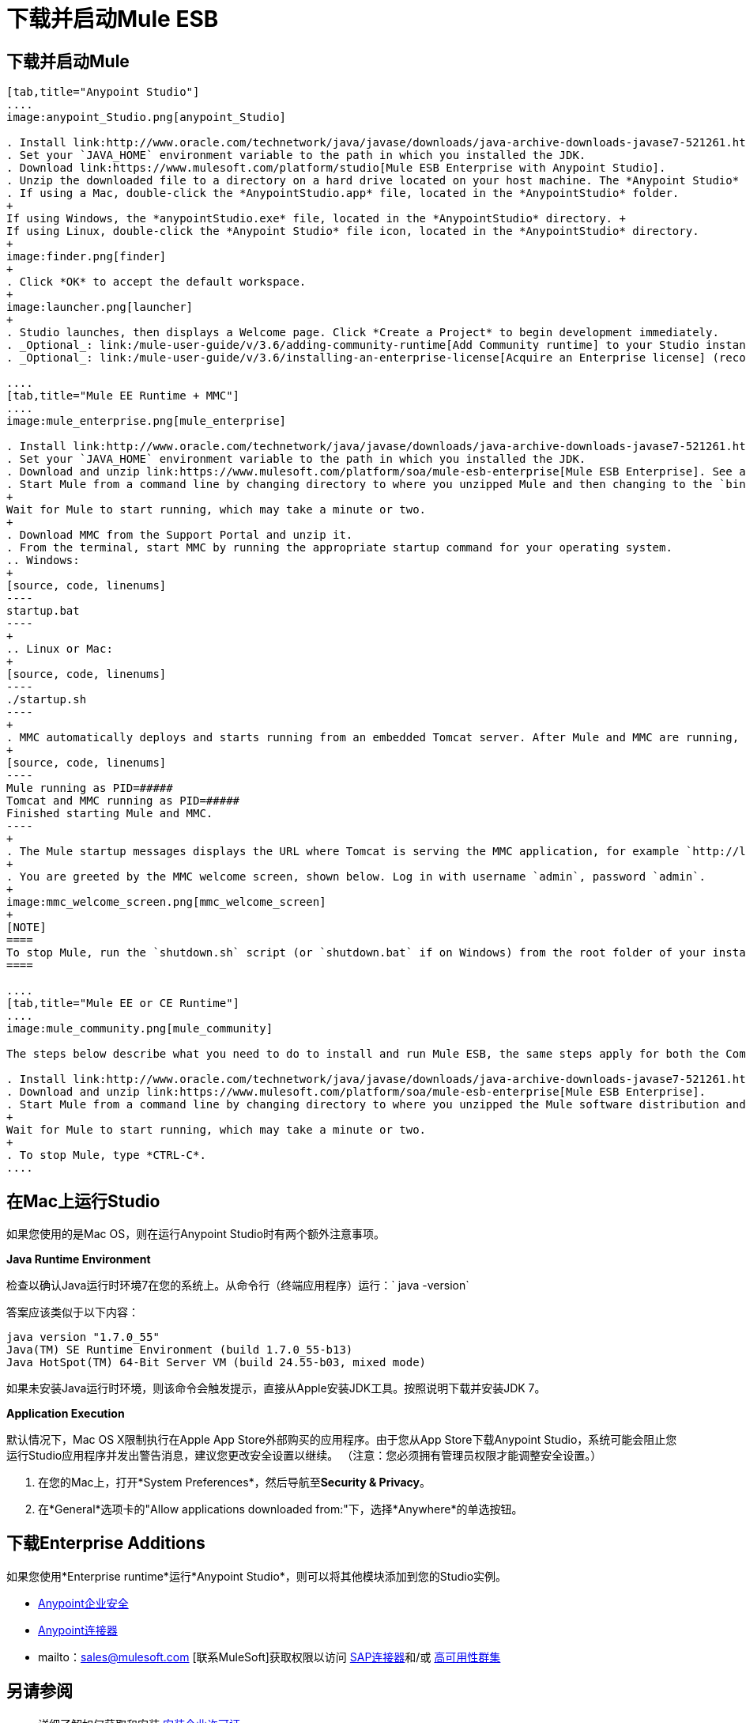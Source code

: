 = 下载并启动Mule ESB
:keywords: mule esb, esb, download, set up, deploy, on premises, on premise

== 下载并启动Mule

[tabs]
------
[tab,title="Anypoint Studio"]
....
image:anypoint_Studio.png[anypoint_Studio]

. Install link:http://www.oracle.com/technetwork/java/javase/downloads/java-archive-downloads-javase7-521261.html[Java SE Development Kit 7]. See also xref:runningstudioonamac[Running Studio on a Mac?].
. Set your `JAVA_HOME` environment variable to the path in which you installed the JDK.
. Download link:https://www.mulesoft.com/platform/studio[Mule ESB Enterprise with Anypoint Studio].
. Unzip the downloaded file to a directory on a hard drive located on your host machine. The *Anypoint Studio* folder or directory appears when the unzip operation completes.
. If using a Mac, double-click the *AnypointStudio.app* file, located in the *AnypointStudio* folder.
+
If using Windows, the *anypointStudio.exe* file, located in the *AnypointStudio* directory. +
If using Linux, double-click the *Anypoint Studio* file icon, located in the *AnypointStudio* directory.
+
image:finder.png[finder]
+
. Click *OK* to accept the default workspace.
+
image:launcher.png[launcher]
+
. Studio launches, then displays a Welcome page. Click *Create a Project* to begin development immediately.
. _Optional_: link:/mule-user-guide/v/3.6/adding-community-runtime[Add Community runtime] to your Studio instance.
. _Optional_: link:/mule-user-guide/v/3.6/installing-an-enterprise-license[Acquire an Enterprise license] (recommended for running applications in production).

....
[tab,title="Mule EE Runtime + MMC"]
....
image:mule_enterprise.png[mule_enterprise]

. Install link:http://www.oracle.com/technetwork/java/javase/downloads/java-archive-downloads-javase7-521261.html[Java SE Development Kit 7].
. Set your `JAVA_HOME` environment variable to the path in which you installed the JDK.
. Download and unzip link:https://www.mulesoft.com/platform/soa/mule-esb-enterprise[Mule ESB Enterprise]. See also xref:runningstudioonamac[Running Studio on a Mac] for additional Mac-related install information.
. Start Mule from a command line by changing directory to where you unzipped Mule and then changing to the `bin` directory. Type the `./mule` command for Mac or Linux, or by typing `mule.bat` for Windows.
+
Wait for Mule to start running, which may take a minute or two.
+
. Download MMC from the Support Portal and unzip it.
. From the terminal, start MMC by running the appropriate startup command for your operating system.
.. Windows:
+
[source, code, linenums]
----
startup.bat
----
+
.. Linux or Mac:
+
[source, code, linenums]
----
./startup.sh
----
+
. MMC automatically deploys and starts running from an embedded Tomcat server. After Mule and MMC are running, this message appears:
+
[source, code, linenums]
----
Mule running as PID=#####
Tomcat and MMC running as PID=#####
Finished starting Mule and MMC.
----
+
. The Mule startup messages displays the URL where Tomcat is serving the MMC application, for example `http://localhost:8585/mmc-3.6.0`. Use a Web browser to navigate to this URL.
+
. You are greeted by the MMC welcome screen, shown below. Log in with username `admin`, password `admin`.
+
image:mmc_welcome_screen.png[mmc_welcome_screen]
+
[NOTE]
====
To stop Mule, run the `shutdown.sh` script (or `shutdown.bat` if on Windows) from the root folder of your installation.
====

....
[tab,title="Mule EE or CE Runtime"]
....
image:mule_community.png[mule_community]

The steps below describe what you need to do to install and run Mule ESB, the same steps apply for both the Community runtime and the Enterprise runtime.

. Install link:http://www.oracle.com/technetwork/java/javase/downloads/java-archive-downloads-javase7-521261.html[Java SE Development Kit 7].
. Download and unzip link:https://www.mulesoft.com/platform/soa/mule-esb-enterprise[Mule ESB Enterprise].
. Start Mule from a command line by changing directory to where you unzipped the Mule software distribution and then changing to the `bin` directory. Type the `./mule` command for Mac or Linux, or type `mule.bat` for Windows.
+
Wait for Mule to start running, which may take a minute or two.
+
. To stop Mule, type *CTRL-C*.
....
------

[[runningstudioonamac]]
== 在Mac上运行Studio

如果您使用的是Mac OS，则在运行Anypoint Studio时有两个额外注意事项。

*Java Runtime Environment*

检查以确认Java运行时环境7在您的系统上。从命令行（终端应用程序）运行：` java -version`

答案应该类似于以下内容：

[source, code, linenums]
----
java version "1.7.0_55"
Java(TM) SE Runtime Environment (build 1.7.0_55-b13)
Java HotSpot(TM) 64-Bit Server VM (build 24.55-b03, mixed mode)
----

如果未安装Java运行时环境，则该命令会触发提示，直接从Apple安装JDK工具。按照说明下载并安装JDK 7。

*Application Execution*

默认情况下，Mac OS X限制执行在Apple App Store外部购买的应用程序。由于您从App Store下载Anypoint Studio，系统可能会阻止您运行Studio应用程序并发出警告消息，建议您更改安全设置以继续。 （注意：您必须拥有管理员权限才能调整安全设置。）

. 在您的Mac上，打开*System Preferences*，然后导航至**Security & Privacy**。

. 在*General*选项卡的"Allow applications downloaded from:"下，选择*Anywhere*的单选按钮。

== 下载Enterprise Additions

如果您使用*Enterprise runtime*运行*Anypoint Studio*，则可以将其他模块添加到您的Studio实例。

*  link:/mule-user-guide/v/3.6/installing-anypoint-enterprise-security[Anypoint企业安全]

*  link:/mule-user-guide/v/3.6/anypoint-connectors[Anypoint连接器]

*  mailto：sales@mulesoft.com [联系MuleSoft]获取权限以访问 link:/mule-user-guide/v/3.6/mulesoft-enterprise-java-connector-for-sap-reference[SAP连接器]和/或 link:/mule-user-guide/v/3.6/mule-high-availability-ha-clusters[高可用性群集]

== 另请参阅

* 详细了解如何获取和安装 link:/mule-user-guide/v/3.6/installing-an-enterprise-license[安装企业许可证]。
* 阅读解释Single Studio发行版的 http://blogs.mulesoft.com/?s=one+studio[一个工作室]。

* 开始使用 link:/mule-user-guide/v/3.6/mule-fundamentals[骡子基础]。

* 详细了解 link:/mule-management-console/v/3.6[Mule管理控制台]。

带有插件，模块，运行时和连接器的*  link:/anypoint-studio/v/5/installing-extensions[延长骡子]。

* 访问适用于您的Studio版本的所有 link:/mule-user-guide/v/3.6/studio-update-sites[更新网站]的列表。

* 了解有关CloudHub和Mule ESB的新版本策略的更多信息。
